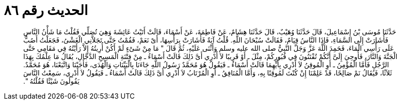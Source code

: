 
= الحديث رقم ٨٦

[quote.hadith]
حَدَّثَنَا مُوسَى بْنُ إِسْمَاعِيلَ، قَالَ حَدَّثَنَا وُهَيْبٌ، قَالَ حَدَّثَنَا هِشَامٌ، عَنْ فَاطِمَةَ، عَنْ أَسْمَاءَ، قَالَتْ أَتَيْتُ عَائِشَةَ وَهِيَ تُصَلِّي فَقُلْتُ مَا شَأْنُ النَّاسِ فَأَشَارَتْ إِلَى السَّمَاءِ، فَإِذَا النَّاسُ قِيَامٌ، فَقَالَتْ سُبْحَانَ اللَّهِ‏.‏ قُلْتُ آيَةٌ فَأَشَارَتْ بِرَأْسِهَا، أَىْ نَعَمْ، فَقُمْتُ حَتَّى تَجَلاَّنِي الْغَشْىُ، فَجَعَلْتُ أَصُبُّ عَلَى رَأْسِي الْمَاءَ، فَحَمِدَ اللَّهَ عَزَّ وَجَلَّ النَّبِيُّ صلى الله عليه وسلم وَأَثْنَى عَلَيْهِ، ثُمَّ قَالَ ‏"‏ مَا مِنْ شَىْءٍ لَمْ أَكُنْ أُرِيتُهُ إِلاَّ رَأَيْتُهُ فِي مَقَامِي حَتَّى الْجَنَّةَ وَالنَّارَ، فَأُوحِيَ إِلَىَّ أَنَّكُمْ تُفْتَنُونَ فِي قُبُورِكُمْ، مِثْلَ ـ أَوْ قَرِيبًا لاَ أَدْرِي أَىَّ ذَلِكَ قَالَتْ أَسْمَاءُ ـ مِنْ فِتْنَةِ الْمَسِيحِ الدَّجَّالِ، يُقَالُ مَا عِلْمُكَ بِهَذَا الرَّجُلِ فَأَمَّا الْمُؤْمِنُ ـ أَوِ الْمُوقِنُ لاَ أَدْرِي بِأَيِّهِمَا قَالَتْ أَسْمَاءُ ـ فَيَقُولُ هُوَ مُحَمَّدٌ رَسُولُ اللَّهِ جَاءَنَا بِالْبَيِّنَاتِ وَالْهُدَى، فَأَجَبْنَا وَاتَّبَعْنَا، هُوَ مُحَمَّدٌ‏.‏ ثَلاَثًا، فَيُقَالُ نَمْ صَالِحًا، قَدْ عَلِمْنَا إِنْ كُنْتَ لَمُوقِنًا بِهِ، وَأَمَّا الْمُنَافِقُ ـ أَوِ الْمُرْتَابُ لاَ أَدْرِي أَىَّ ذَلِكَ قَالَتْ أَسْمَاءُ ـ فَيَقُولُ لاَ أَدْرِي، سَمِعْتُ النَّاسَ يَقُولُونَ شَيْئًا فَقُلْتُهُ ‏"‏‏.‏